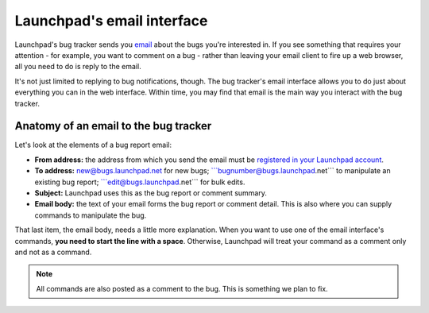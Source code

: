 
Launchpad's email interface
===========================

Launchpad's bug tracker sends you `email <Bugs/Subscriptions>`__ about
the bugs you're interested in. If you see something that requires your
attention - for example, you want to comment on a bug - rather than
leaving your email client to fire up a web browser, all you need to do
is reply to the email.

It's not just limited to replying to bug notifications, though. The bug
tracker's email interface allows you to do just about everything you can
in the web interface. Within time, you may find that email is the main
way you interact with the bug tracker.

Anatomy of an email to the bug tracker
--------------------------------------

Let's look at the elements of a bug report email:

-  **From address:** the address from which you send the email must be
   `registered in your Launchpad
   account <https://launchpad.net/people/+me/+editemails>`__.
-  **To address:** new@bugs.launchpad.net for new bugs;
   \```bugnumber@bugs.launchpad.net``\` to manipulate an existing bug
   report; \```edit@bugs.launchpad.net``\` for bulk edits.
-  **Subject:** Launchpad uses this as the bug report or comment
   summary.
-  **Email body:** the text of your email forms the bug report or
   comment detail. This is also where you can supply commands to
   manipulate the bug.

That last item, the email body, needs a little more explanation. When
you want to use one of the email interface's commands, **you need to
start the line with a space**. Otherwise, Launchpad will treat your
command as a comment only and not as a command.

.. note::
    All commands are also posted as a comment to the bug. This is something we plan to fix.